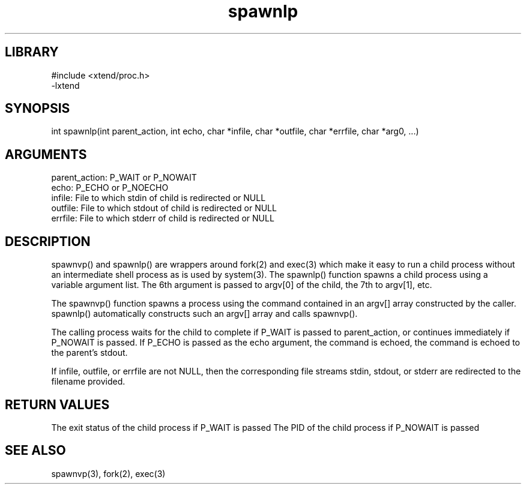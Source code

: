 \" Generated by c2man from spawnlp.c
.TH spawnlp 3

.SH LIBRARY
\" Indicate #includes, library name, -L and -l flags
.nf
.na
#include <xtend/proc.h>
-lxtend
.ad
.fi

\" Convention:
\" Underline anything that is typed verbatim - commands, etc.
.SH SYNOPSIS
.PP
int     spawnlp(int parent_action, int echo,
char *infile, char *outfile, char *errfile,
char *arg0, ...)

.SH ARGUMENTS
.nf
.na
parent_action:  P_WAIT or P_NOWAIT
echo:           P_ECHO or P_NOECHO
infile:         File to which stdin of child is redirected or NULL
outfile:        File to which stdout of child is redirected or NULL
errfile:        File to which stderr of child is redirected or NULL
.ad
.fi

.SH DESCRIPTION

spawnvp() and spawnlp() are wrappers around fork(2) and exec(3)
which make it easy to run a child process without an intermediate
shell process as is used by system(3).  The spawnlp() function
spawns a child process using a variable argument list.  The 6th
argument is passed to argv[0] of the child, the 7th to argv[1], etc.

The spawnvp() function spawns a process using the command contained
in an argv[] array constructed by the caller.  spawnlp() automatically
constructs such an argv[] array and calls spawnvp().

The calling process waits for the child to complete if P_WAIT is
passed to parent_action, or continues immediately if P_NOWAIT
is passed.  If P_ECHO is passed as the echo argument, the command
is echoed, the command is echoed to the parent's stdout.

If infile, outfile, or errfile are not NULL, then the corresponding
file streams stdin, stdout, or stderr are redirected to the filename
provided.

.SH RETURN VALUES

The exit status of the child process if P_WAIT is passed
The PID of the child process if P_NOWAIT is passed

.SH SEE ALSO

spawnvp(3), fork(2), exec(3)

